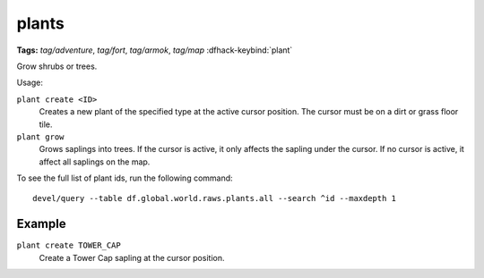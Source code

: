 .. _plant:

plants
======
**Tags:** `tag/adventure`, `tag/fort`, `tag/armok`, `tag/map`
:dfhack-keybind:`plant`

Grow shrubs or trees.

Usage:

``plant create <ID>``
    Creates a new plant of the specified type at the active cursor position.
    The cursor must be on a dirt or grass floor tile.
``plant grow``
    Grows saplings into trees. If the cursor is active, it only affects the
    sapling under the cursor. If no cursor is active, it affect all saplings
    on the map.

To see the full list of plant ids, run the following command::

    devel/query --table df.global.world.raws.plants.all --search ^id --maxdepth 1

Example
-------

``plant create TOWER_CAP``
    Create a Tower Cap sapling at the cursor position.
